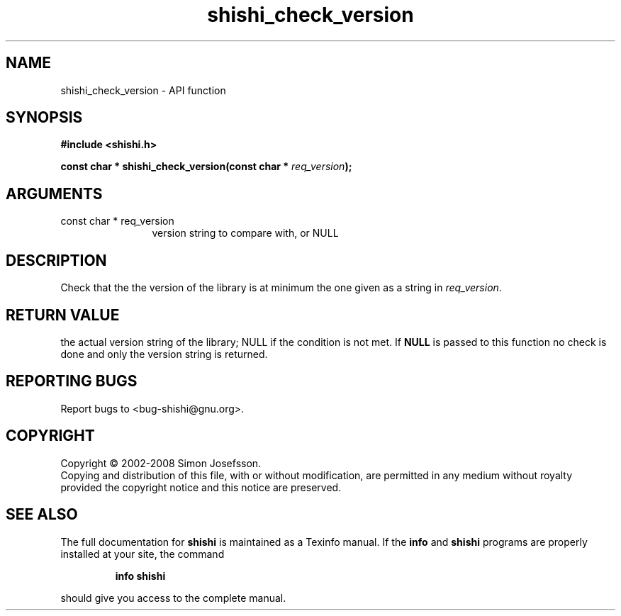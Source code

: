 .\" DO NOT MODIFY THIS FILE!  It was generated by gdoc.
.TH "shishi_check_version" 3 "0.0.39" "shishi" "shishi"
.SH NAME
shishi_check_version \- API function
.SH SYNOPSIS
.B #include <shishi.h>
.sp
.BI "const char * shishi_check_version(const char * " req_version ");"
.SH ARGUMENTS
.IP "const char * req_version" 12
version string to compare with, or NULL
.SH "DESCRIPTION"
Check that the the version of the library is at minimum the one
given as a string in \fIreq_version\fP.
.SH "RETURN VALUE"
the actual version string of the library; NULL if the
condition is not met.  If \fBNULL\fP is passed to this function no
check is done and only the version string is returned.
.SH "REPORTING BUGS"
Report bugs to <bug-shishi@gnu.org>.
.SH COPYRIGHT
Copyright \(co 2002-2008 Simon Josefsson.
.br
Copying and distribution of this file, with or without modification,
are permitted in any medium without royalty provided the copyright
notice and this notice are preserved.
.SH "SEE ALSO"
The full documentation for
.B shishi
is maintained as a Texinfo manual.  If the
.B info
and
.B shishi
programs are properly installed at your site, the command
.IP
.B info shishi
.PP
should give you access to the complete manual.

